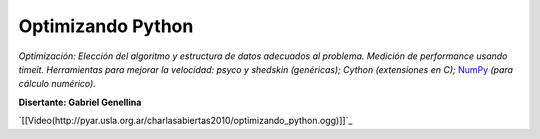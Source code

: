 
Optimizando Python
==================

*Optimización: Elección del algoritmo y estructura de datos adecuados al problema. Medición de performance usando timeit. Herramientas para mejorar la velocidad: psyco y shedskin (genéricas); Cython (extensiones en C);* NumPy_ *(para cálculo numérico).*

**Disertante: Gabriel Genellina**

.. todo::

    ver el tema del video

`[[Video(http://pyar.usla.org.ar/charlasabiertas2010/optimizando_python.ogg)]]`_


.. _numpy: https://github.com/numpy/numpy
